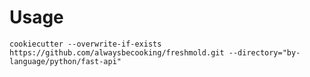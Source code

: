 * Usage
#+begin_src
cookiecutter --overwrite-if-exists https://github.com/alwaysbecooking/freshmold.git --directory="by-language/python/fast-api"
#+end_src
